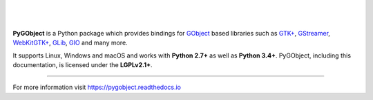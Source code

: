 .. image:: https://gitlab.gnome.org/GNOME/pygobject/badges/master/coverage.svg
   :target: https://gnome.pages.gitlab.gnome.org/pygobject

ᅟ

.. image:: https://pygobject.readthedocs.io/en/latest/_images/pygobject.svg
   :align: center
   :width: 400px
   :height: 98px

|

**PyGObject** is a Python package which provides bindings for `GObject
<https://developer.gnome.org/gobject/stable/>`__ based libraries such as `GTK+
<https://www.gtk.org/>`__, `GStreamer <https://gstreamer.freedesktop.org/>`__,
`WebKitGTK+ <https://webkitgtk.org/>`__, `GLib
<https://developer.gnome.org/glib/stable/>`__, `GIO
<https://developer.gnome.org/gio/stable/>`__ and many more.

It supports Linux, Windows and macOS and works with **Python 2.7+** as well as
**Python 3.4+**. PyGObject, including this documentation, is licensed under
the **LGPLv2.1+**.

----

For more information visit https://pygobject.readthedocs.io
